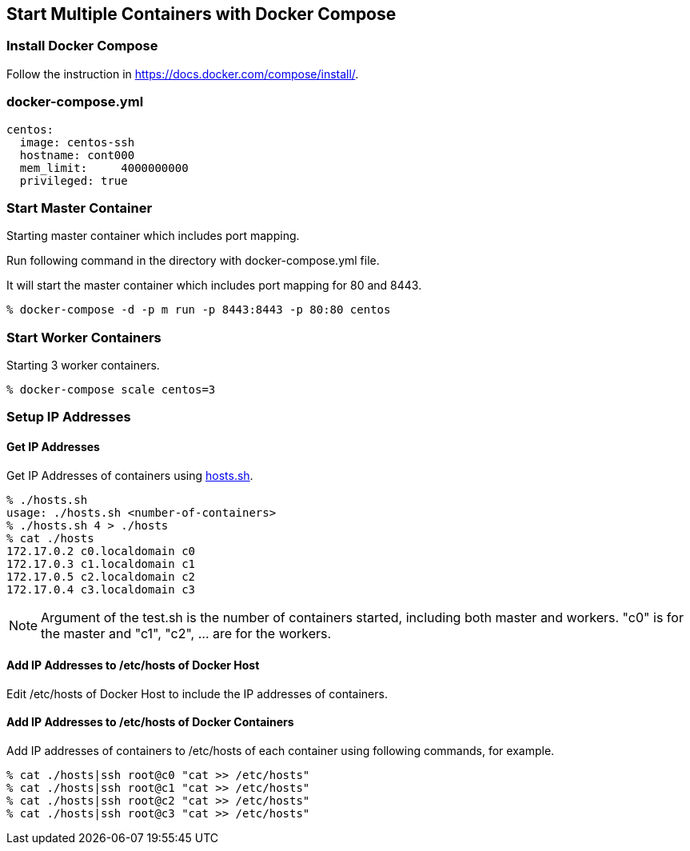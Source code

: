 == Start Multiple Containers with Docker Compose

=== Install Docker Compose
Follow the instruction in https://docs.docker.com/compose/install/.

=== docker-compose.yml

--------------------------
centos:
  image: centos-ssh
  hostname: cont000
  mem_limit:     4000000000
  privileged: true
--------------------------


=== Start Master Container

Starting master container which includes port mapping.

Run following command in the directory with docker-compose.yml file.

It will start the master container
which includes port mapping for 80 and 8443.

----------------------------------------------------------
% docker-compose -d -p m run -p 8443:8443 -p 80:80 centos
----------------------------------------------------------

=== Start Worker Containers

Starting 3 worker containers.

----------------------------------------------------------
% docker-compose scale centos=3
----------------------------------------------------------


=== Setup IP Addresses
==== Get IP Addresses
Get IP Addresses of containers using https://github.com/kinogmt/docker-containers/blob/master/centos-ssh/hosts.sh[hosts.sh].

----------------
% ./hosts.sh
usage: ./hosts.sh <number-of-containers>
% ./hosts.sh 4 > ./hosts
% cat ./hosts
172.17.0.2 c0.localdomain c0
172.17.0.3 c1.localdomain c1
172.17.0.5 c2.localdomain c2
172.17.0.4 c3.localdomain c3
----------------

[NOTE]
Argument of the test.sh is the number of containers started,
including both master and workers. "c0" is for the master and
"c1", "c2", ... are for the workers.

==== Add IP Addresses to /etc/hosts of Docker Host
Edit /etc/hosts of Docker Host to include the IP addresses of containers.

==== Add IP Addresses to /etc/hosts of Docker Containers
Add IP addresses of containers to /etc/hosts of each container
using following commands, for example.

--------------------------------
% cat ./hosts|ssh root@c0 "cat >> /etc/hosts"
% cat ./hosts|ssh root@c1 "cat >> /etc/hosts"
% cat ./hosts|ssh root@c2 "cat >> /etc/hosts"
% cat ./hosts|ssh root@c3 "cat >> /etc/hosts"
--------------------------------

